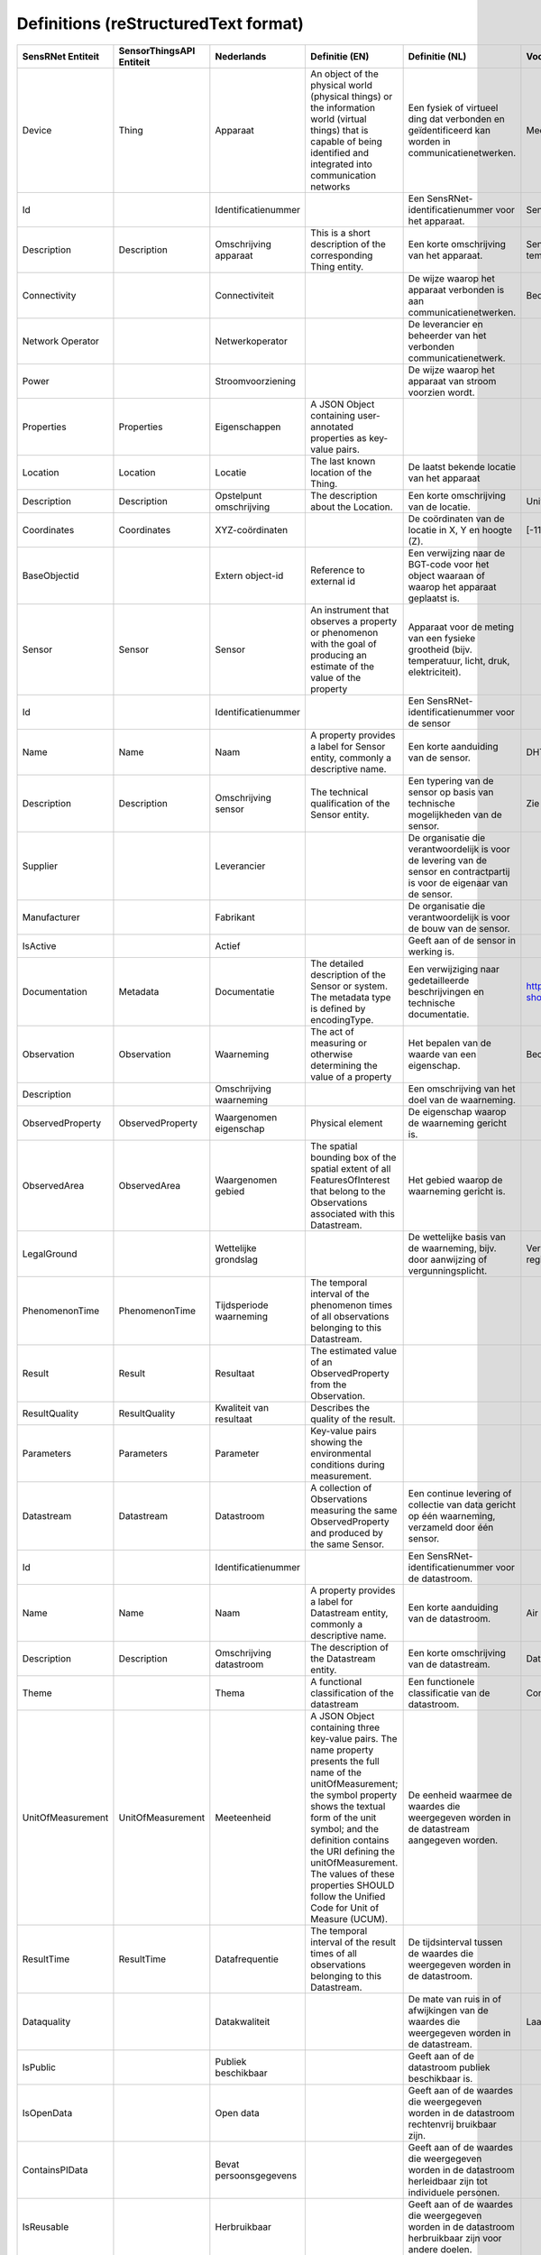 *************************************
Definitions (reStructuredText format)
*************************************


+--------------------+--------------------------+-------------------------+----------------------------------------------------------------------------------+---------------------------------------------------------------------------------+---------------------------------------------------------+-----------------+
| SensRNet Entiteit  | SensorThingsAPI Entiteit |       Nederlands        |                                  Definitie (EN)                                  |                                 Definitie (NL)                                  |                        Voorbeeld                        | Issuenr. Github |
+====================+==========================+=========================+==================================================================================+=================================================================================+=========================================================+=================+
| Device             | Thing                    | Apparaat                | An object of the physical world (physical things) or the information world       | Een fysiek of virtueel ding dat verbonden en geïdentificeerd kan                |                                                         |                 |
|                    |                          |                         | (virtual things) that is capable of being identified and integrated into         | worden in communicatienetwerken.                                                |                                                         |                 |
|                    |                          |                         | communication networks                                                           |                                                                                 | Meetstation, Citybeacon                                 |                 |
+--------------------+--------------------------+-------------------------+----------------------------------------------------------------------------------+---------------------------------------------------------------------------------+---------------------------------------------------------+-----------------+
| Id                 |                          | Identificatienummer     |                                                                                  | Een SensRNet-identificatienummer voor het apparaat.                             | SensRNet.DeviceId                                       |                 |
+--------------------+--------------------------+-------------------------+----------------------------------------------------------------------------------+---------------------------------------------------------------------------------+---------------------------------------------------------+-----------------+
| Description        | Description              | Omschrijving apparaat   | This is a short description of the corresponding Thing entity.                   | Een korte omschrijving van het apparaat.                                        | Sensor system monitoring area temperature               |                 |
+--------------------+--------------------------+-------------------------+----------------------------------------------------------------------------------+---------------------------------------------------------------------------------+---------------------------------------------------------+-----------------+
| Connectivity       |                          | Connectiviteit          |                                                                                  | De wijze waarop het apparaat verbonden is aan communicatienetwerken.            | Bedraad, LTE, Wifi, Mesh                                |                 |
+--------------------+--------------------------+-------------------------+----------------------------------------------------------------------------------+---------------------------------------------------------------------------------+---------------------------------------------------------+-----------------+
| Network Operator   |                          | Netwerkoperator         |                                                                                  | De leverancier en beheerder van het verbonden communicatienetwerk.              |                                                         |                 |
+--------------------+--------------------------+-------------------------+----------------------------------------------------------------------------------+---------------------------------------------------------------------------------+---------------------------------------------------------+-----------------+
| Power              |                          | Stroomvoorziening       |                                                                                  | De wijze waarop het apparaat van stroom voorzien wordt.                         |                                                         |                 |
+--------------------+--------------------------+-------------------------+----------------------------------------------------------------------------------+---------------------------------------------------------------------------------+---------------------------------------------------------+-----------------+
| Properties         | Properties               | Eigenschappen           | A JSON Object containing user-annotated properties as key-value pairs.           |                                                                                 |                                                         |                 |
+--------------------+--------------------------+-------------------------+----------------------------------------------------------------------------------+---------------------------------------------------------------------------------+---------------------------------------------------------+-----------------+
| Location           | Location                 | Locatie                 | The last known location of the Thing.                                            | De laatst bekende locatie van het apparaat                                      |                                                         |                 |
+--------------------+--------------------------+-------------------------+----------------------------------------------------------------------------------+---------------------------------------------------------------------------------+---------------------------------------------------------+-----------------+
| Description        | Description              | Opstelpunt omschrijving | The description about the Location.                                              | Een korte omschrijving van de locatie.                                          | University of Calgary, CCIT building                    |                 |
+--------------------+--------------------------+-------------------------+----------------------------------------------------------------------------------+---------------------------------------------------------------------------------+---------------------------------------------------------+-----------------+
| Coordinates        | Coordinates              | XYZ-coördinaten         |                                                                                  | De coördinaten van de locatie in X, Y en hoogte (Z).                            | [-114.133, 51.08, 5]                                    | 93_             |
+--------------------+--------------------------+-------------------------+----------------------------------------------------------------------------------+---------------------------------------------------------------------------------+---------------------------------------------------------+-----------------+
| BaseObjectid       |                          | Extern object-id        | Reference to external id                                                         | Een verwijzing naar de BGT-code voor het object waaraan of waarop het apparaat  |                                                         |                 |
|                    |                          |                         |                                                                                  | geplaatst is.                                                                   |                                                         |                 |
+--------------------+--------------------------+-------------------------+----------------------------------------------------------------------------------+---------------------------------------------------------------------------------+---------------------------------------------------------+-----------------+
| Sensor             | Sensor                   | Sensor                  | An instrument that observes a property or phenomenon with the goal of            |                                                                                 |                                                         |                 |
|                    |                          |                         | producing an estimate of the value of the property                               | Apparaat voor de meting van een fysieke grootheid (bijv. temperatuur, licht,    |                                                         |                 |
|                    |                          |                         |                                                                                  | druk, elektriciteit).                                                           |                                                         |                 |
+--------------------+--------------------------+-------------------------+----------------------------------------------------------------------------------+---------------------------------------------------------------------------------+---------------------------------------------------------+-----------------+
| Id                 |                          | Identificatienummer     |                                                                                  | Een SensRNet-identificatienummer voor de sensor                                 |                                                         | 94_             |
+--------------------+--------------------------+-------------------------+----------------------------------------------------------------------------------+---------------------------------------------------------------------------------+---------------------------------------------------------+-----------------+
| Name               | Name                     | Naam                    | A property provides a label for Sensor entity, commonly a descriptive name.      | Een korte aanduiding van de sensor.                                             | DHT22                                                   |                 |
+--------------------+--------------------------+-------------------------+----------------------------------------------------------------------------------+---------------------------------------------------------------------------------+---------------------------------------------------------+-----------------+
| Description        | Description              | Omschrijving sensor     | The technical qualification of the Sensor entity.                                | Een typering van de sensor op basis van technische mogelijkheden van de sensor. | Zie lijst Description                                   |                 |
+--------------------+--------------------------+-------------------------+----------------------------------------------------------------------------------+---------------------------------------------------------------------------------+---------------------------------------------------------+-----------------+
| Supplier           |                          | Leverancier             |                                                                                  | De organisatie die verantwoordelijk is voor de levering van de sensor en        |                                                         |                 |
|                    |                          |                         |                                                                                  | contractpartij is voor de eigenaar van de sensor.                               |                                                         | 102_            |
+--------------------+--------------------------+-------------------------+----------------------------------------------------------------------------------+---------------------------------------------------------------------------------+---------------------------------------------------------+-----------------+
| Manufacturer       |                          | Fabrikant               |                                                                                  | De organisatie die verantwoordelijk is voor de bouw van de sensor.              |                                                         | 102_            |
+--------------------+--------------------------+-------------------------+----------------------------------------------------------------------------------+---------------------------------------------------------------------------------+---------------------------------------------------------+-----------------+
| IsActive           |                          | Actief                  |                                                                                  | Geeft aan of de sensor in werking is.                                           |                                                         |                 |
+--------------------+--------------------------+-------------------------+----------------------------------------------------------------------------------+---------------------------------------------------------------------------------+---------------------------------------------------------+-----------------+
| Documentation      | Metadata                 | Documentatie            | The detailed description of the Sensor or system. The metadata type is           |                                                                                 |                                                         |                 |
|                    |                          |                         | defined by encodingType.                                                         | Een verwijziging naar gedetailleerde beschrijvingen en technische documentatie. | https://cdn-shop.adafruit.com/datasheets/DHT22.pdf      |                 |
+--------------------+--------------------------+-------------------------+----------------------------------------------------------------------------------+---------------------------------------------------------------------------------+---------------------------------------------------------+-----------------+
| Observation        | Observation              | Waarneming              | The act of measuring or otherwise determining the value of a property            | Het bepalen van de waarde van een eigenschap.                                   | Beoordelen van veiligheid                               |                 |
+--------------------+--------------------------+-------------------------+----------------------------------------------------------------------------------+---------------------------------------------------------------------------------+---------------------------------------------------------+-----------------+
| Description        |                          | Omschrijving waarneming |                                                                                  | Een omschrijving van het doel van de waarneming.                                |                                                         |                 |
+--------------------+--------------------------+-------------------------+----------------------------------------------------------------------------------+---------------------------------------------------------------------------------+---------------------------------------------------------+-----------------+
| ObservedProperty   | ObservedProperty         | Waargenomen eigenschap  | Physical element                                                                 | De eigenschap waarop de waarneming gericht is.                                  |                                                         |                 |
+--------------------+--------------------------+-------------------------+----------------------------------------------------------------------------------+---------------------------------------------------------------------------------+---------------------------------------------------------+-----------------+
| ObservedArea       | ObservedArea             | Waargenomen gebied      | The spatial bounding box of the spatial extent of all FeaturesOfInterest         |                                                                                 |                                                         |                 |
|                    |                          |                         | that belong to the Observations associated with this Datastream.                 | Het gebied waarop de waarneming gericht is.                                     |                                                         |                 |
+--------------------+--------------------------+-------------------------+----------------------------------------------------------------------------------+---------------------------------------------------------------------------------+---------------------------------------------------------+-----------------+
| LegalGround        |                          | Wettelijke grondslag    |                                                                                  | De wettelijke basis van de waarneming, bijv. door aanwijzing of                 |                                                         |                 |
|                    |                          |                         |                                                                                  | vergunningsplicht.                                                              | Verwijzing naar privacyverklaring of register           |                 |
|                    |                          |                         |                                                                                  |                                                                                 | van verwerkingen                                        | 95_             |
+--------------------+--------------------------+-------------------------+----------------------------------------------------------------------------------+---------------------------------------------------------------------------------+---------------------------------------------------------+-----------------+
| PhenomenonTime     | PhenomenonTime           | Tijdsperiode waarneming | The temporal interval of the phenomenon times of all observations                |                                                                                 |                                                         |                 |
|                    |                          |                         | belonging to this Datastream.                                                    |                                                                                 |                                                         |                 |
+--------------------+--------------------------+-------------------------+----------------------------------------------------------------------------------+---------------------------------------------------------------------------------+---------------------------------------------------------+-----------------+
| Result             | Result                   | Resultaat               | The estimated value of an ObservedProperty from the Observation.                 |                                                                                 |                                                         |                 |
+--------------------+--------------------------+-------------------------+----------------------------------------------------------------------------------+---------------------------------------------------------------------------------+---------------------------------------------------------+-----------------+
| ResultQuality      | ResultQuality            | Kwaliteit van resultaat | Describes the quality of the result.                                             |                                                                                 |                                                         |                 |
+--------------------+--------------------------+-------------------------+----------------------------------------------------------------------------------+---------------------------------------------------------------------------------+---------------------------------------------------------+-----------------+
| Parameters         | Parameters               | Parameter               | Key-value pairs showing the environmental conditions during measurement.         |                                                                                 |                                                         |                 |
+--------------------+--------------------------+-------------------------+----------------------------------------------------------------------------------+---------------------------------------------------------------------------------+---------------------------------------------------------+-----------------+
| Datastream         | Datastream               | Datastroom              | A collection of Observations measuring the same ObservedProperty and             |                                                                                 |                                                         |                 |
|                    |                          |                         | produced by the same Sensor.                                                     | Een continue levering of collectie van data gericht op één waarneming,          |                                                         |                 |
|                    |                          |                         |                                                                                  | verzameld door één sensor.                                                      |                                                         |                 |
+--------------------+--------------------------+-------------------------+----------------------------------------------------------------------------------+---------------------------------------------------------------------------------+---------------------------------------------------------+-----------------+
| Id                 |                          | Identificatienummer     |                                                                                  | Een SensRNet-identificatienummer voor de datastroom.                            |                                                         | 94_             |
+--------------------+--------------------------+-------------------------+----------------------------------------------------------------------------------+---------------------------------------------------------------------------------+---------------------------------------------------------+-----------------+
| Name               | Name                     | Naam                    | A property provides a label for Datastream entity, commonly a descriptive name.  | Een korte aanduiding van de datastroom.                                         | Air Temperature DS                                      |                 |
+--------------------+--------------------------+-------------------------+----------------------------------------------------------------------------------+---------------------------------------------------------------------------------+---------------------------------------------------------+-----------------+
| Description        | Description              | Omschrijving datastroom | The description of the Datastream entity.                                        | Een korte omschrijving van de datastream.                                       | Datastream for recording temperature                    |                 |
+--------------------+--------------------------+-------------------------+----------------------------------------------------------------------------------+---------------------------------------------------------------------------------+---------------------------------------------------------+-----------------+
| Theme              |                          | Thema                   | A functional classification of the datastream                                    | Een functionele classificatie van de datastroom.                                | Conform TOP 1.1                                         | 97_             |
+--------------------+--------------------------+-------------------------+----------------------------------------------------------------------------------+---------------------------------------------------------------------------------+---------------------------------------------------------+-----------------+
| UnitOfMeasurement  | UnitOfMeasurement        | Meeteenheid             | A JSON Object containing three key-value pairs. The name property presents       |                                                                                 |                                                         |                 |
|                    |                          |                         | the full name of the unitOfMeasurement; the symbol property shows the            |                                                                                 |                                                         |                 |
|                    |                          |                         | textual form of the unit symbol; and the definition contains the URI             |                                                                                 |                                                         |                 |
|                    |                          |                         | defining the unitOfMeasurement. The values of these properties SHOULD            |                                                                                 |                                                         |                 |
|                    |                          |                         | follow the Unified Code for Unit of Measure (UCUM).                              | De eenheid waarmee de waardes die weergegeven worden in de datastream           |                                                         |                 |
|                    |                          |                         |                                                                                  | aangegeven worden.                                                              |                                                         |                 |
+--------------------+--------------------------+-------------------------+----------------------------------------------------------------------------------+---------------------------------------------------------------------------------+---------------------------------------------------------+-----------------+
| ResultTime         | ResultTime               | Datafrequentie          | The temporal interval of the result times of all observations belonging to       |                                                                                 |                                                         |                 |
|                    |                          |                         | this Datastream.                                                                 | De tijdsinterval tussen de waardes die weergegeven worden in de                 |                                                         |                 |
|                    |                          |                         |                                                                                  | datastroom.                                                                     |                                                         |                 |
+--------------------+--------------------------+-------------------------+----------------------------------------------------------------------------------+---------------------------------------------------------------------------------+---------------------------------------------------------+-----------------+
| Dataquality        |                          | Datakwaliteit           |                                                                                  | De mate van ruis in of afwijkingen van de waardes die weergegeven               |                                                         |                 |
|                    |                          |                         |                                                                                  | worden in de datastream.                                                        | Laag, voldoende, hoog                                   | 99_             |
+--------------------+--------------------------+-------------------------+----------------------------------------------------------------------------------+---------------------------------------------------------------------------------+---------------------------------------------------------+-----------------+
| IsPublic           |                          | Publiek beschikbaar     |                                                                                  | Geeft aan of de datastroom publiek beschikbaar is.                              |                                                         | 100_            |
+--------------------+--------------------------+-------------------------+----------------------------------------------------------------------------------+---------------------------------------------------------------------------------+---------------------------------------------------------+-----------------+
| IsOpenData         |                          | Open data               |                                                                                  | Geeft aan of de waardes die weergegeven worden in de datastroom                 |                                                         |                 |
|                    |                          |                         |                                                                                  | rechtenvrij bruikbaar zijn.                                                     |                                                         |                 |
+--------------------+--------------------------+-------------------------+----------------------------------------------------------------------------------+---------------------------------------------------------------------------------+---------------------------------------------------------+-----------------+
| ContainsPIData     |                          | Bevat persoonsgegevens  |                                                                                  | Geeft aan of de waardes die weergegeven worden in de datastroom                 |                                                         |                 |
|                    |                          |                         |                                                                                  | herleidbaar zijn tot individuele personen.                                      |                                                         | 98_             |
+--------------------+--------------------------+-------------------------+----------------------------------------------------------------------------------+---------------------------------------------------------------------------------+---------------------------------------------------------+-----------------+
| IsReusable         |                          | Herbruikbaar            |                                                                                  | Geeft aan of de waardes die weergegeven worden in de datastroom                 |                                                         |                 |
|                    |                          |                         |                                                                                  | herbruikbaar zijn voor andere doelen.                                           |                                                         |                 |
+--------------------+--------------------------+-------------------------+----------------------------------------------------------------------------------+---------------------------------------------------------------------------------+---------------------------------------------------------+-----------------+
| Documentation      |                          | Documentatie            |                                                                                  | Een verwijziging naar gedetailleerde beschrijvingen en technische               |                                                         |                 |
|                    |                          |                         |                                                                                  | documentatie.                                                                   |                                                         |                 |
+--------------------+--------------------------+-------------------------+----------------------------------------------------------------------------------+---------------------------------------------------------------------------------+---------------------------------------------------------+-----------------+
| Datalink           |                          | Datalink                |                                                                                  | Een verwijziging naar de datastroom.                                            |                                                         |                 |
+--------------------+--------------------------+-------------------------+----------------------------------------------------------------------------------+---------------------------------------------------------------------------------+---------------------------------------------------------+-----------------+
| Dataclassification |                          | Dataclassificatie       |                                                                                  |                                                                                 | Conform Beschikbaarheid, Integriteit, Vertrouwelijkheid |                 |
+--------------------+--------------------------+-------------------------+----------------------------------------------------------------------------------+---------------------------------------------------------------------------------+---------------------------------------------------------+-----------------+
| HistoricalLocation | HistoricalLocation       | Voorgaande locatie      | The times of the current (i.e., last known) and previous locations of the Thing. |                                                                                 | lat/lon 52.35,4.92                                      |                 |
+--------------------+--------------------------+-------------------------+----------------------------------------------------------------------------------+---------------------------------------------------------------------------------+---------------------------------------------------------+-----------------+
| Time               | Time                     | Laatste tijdstip        | The time when the Thing is known at the Location.                                |                                                                                 | 1-8-2018 13:42                                          |                 |
+--------------------+--------------------------+-------------------------+----------------------------------------------------------------------------------+---------------------------------------------------------------------------------+---------------------------------------------------------+-----------------+
| Organisation       |                          |                         |                                                                                  |                                                                                 |                                                         |                 |
+--------------------+--------------------------+-------------------------+----------------------------------------------------------------------------------+---------------------------------------------------------------------------------+---------------------------------------------------------+-----------------+
| Id                 |                          | Identificatienummer     |                                                                                  |                                                                                 | SensRNet.OrganisationId                                 |                 |
+--------------------+--------------------------+-------------------------+----------------------------------------------------------------------------------+---------------------------------------------------------------------------------+---------------------------------------------------------+-----------------+
| OrganisationCode   |                          |                         |                                                                                  |                                                                                 |                                                         |                 |
+--------------------+--------------------------+-------------------------+----------------------------------------------------------------------------------+---------------------------------------------------------------------------------+---------------------------------------------------------+-----------------+
| Website            |                          | Website                 |                                                                                  |                                                                                 |                                                         |                 |
+--------------------+--------------------------+-------------------------+----------------------------------------------------------------------------------+---------------------------------------------------------------------------------+---------------------------------------------------------+-----------------+
| User               |                          |                         |                                                                                  |                                                                                 |                                                         |                 |
+--------------------+--------------------------+-------------------------+----------------------------------------------------------------------------------+---------------------------------------------------------------------------------+---------------------------------------------------------+-----------------+
| Id                 |                          | Identificatienummer     |                                                                                  |                                                                                 | SensRNet.UserId                                         |                 |
+--------------------+--------------------------+-------------------------+----------------------------------------------------------------------------------+---------------------------------------------------------------------------------+---------------------------------------------------------+-----------------+
| Socialid           |                          | Eigen id                |                                                                                  |                                                                                 |                                                         |                 |
+--------------------+--------------------------+-------------------------+----------------------------------------------------------------------------------+---------------------------------------------------------------------------------+---------------------------------------------------------+-----------------+
| Username           |                          | Username                |                                                                                  |                                                                                 |                                                         |                 |
+--------------------+--------------------------+-------------------------+----------------------------------------------------------------------------------+---------------------------------------------------------------------------------+---------------------------------------------------------+-----------------+
| Email              |                          | E-mail                  |                                                                                  |                                                                                 |                                                         |                 |
+--------------------+--------------------------+-------------------------+----------------------------------------------------------------------------------+---------------------------------------------------------------------------------+---------------------------------------------------------+-----------------+
| Role               |                          | Rol                     | Rights connected to role                                                         |                                                                                 |                                                         |                 |
+--------------------+--------------------------+-------------------------+----------------------------------------------------------------------------------+---------------------------------------------------------------------------------+---------------------------------------------------------+-----------------+
| ContactDetails     |                          |                         |                                                                                  |                                                                                 |                                                         |                 |
+--------------------+--------------------------+-------------------------+----------------------------------------------------------------------------------+---------------------------------------------------------------------------------+---------------------------------------------------------+-----------------+
| Name               |                          |                         |                                                                                  |                                                                                 |                                                         |                 |
+--------------------+--------------------------+-------------------------+----------------------------------------------------------------------------------+---------------------------------------------------------------------------------+---------------------------------------------------------+-----------------+
| Email              |                          | E-mail                  |                                                                                  |                                                                                 |                                                         |                 |
+--------------------+--------------------------+-------------------------+----------------------------------------------------------------------------------+---------------------------------------------------------------------------------+---------------------------------------------------------+-----------------+
| Phone              |                          |                         |                                                                                  |                                                                                 |                                                         |                 |
+--------------------+--------------------------+-------------------------+----------------------------------------------------------------------------------+---------------------------------------------------------------------------------+---------------------------------------------------------+-----------------+

.. _93: https://github.com/kadaster-labs/sensrnet-home/issues/93
.. _94: https://github.com/kadaster-labs/sensrnet-home/issues/94
.. _102: https://github.com/kadaster-labs/sensrnet-home/issues/102
.. _95: https://github.com/kadaster-labs/sensrnet-home/issues/95
.. _97: https://github.com/kadaster-labs/sensrnet-home/issues/97
.. _99: https://github.com/kadaster-labs/sensrnet-home/issues/99
.. _100: https://github.com/kadaster-labs/sensrnet-home/issues/100
.. _98: https://github.com/kadaster-labs/sensrnet-home/issues/98

